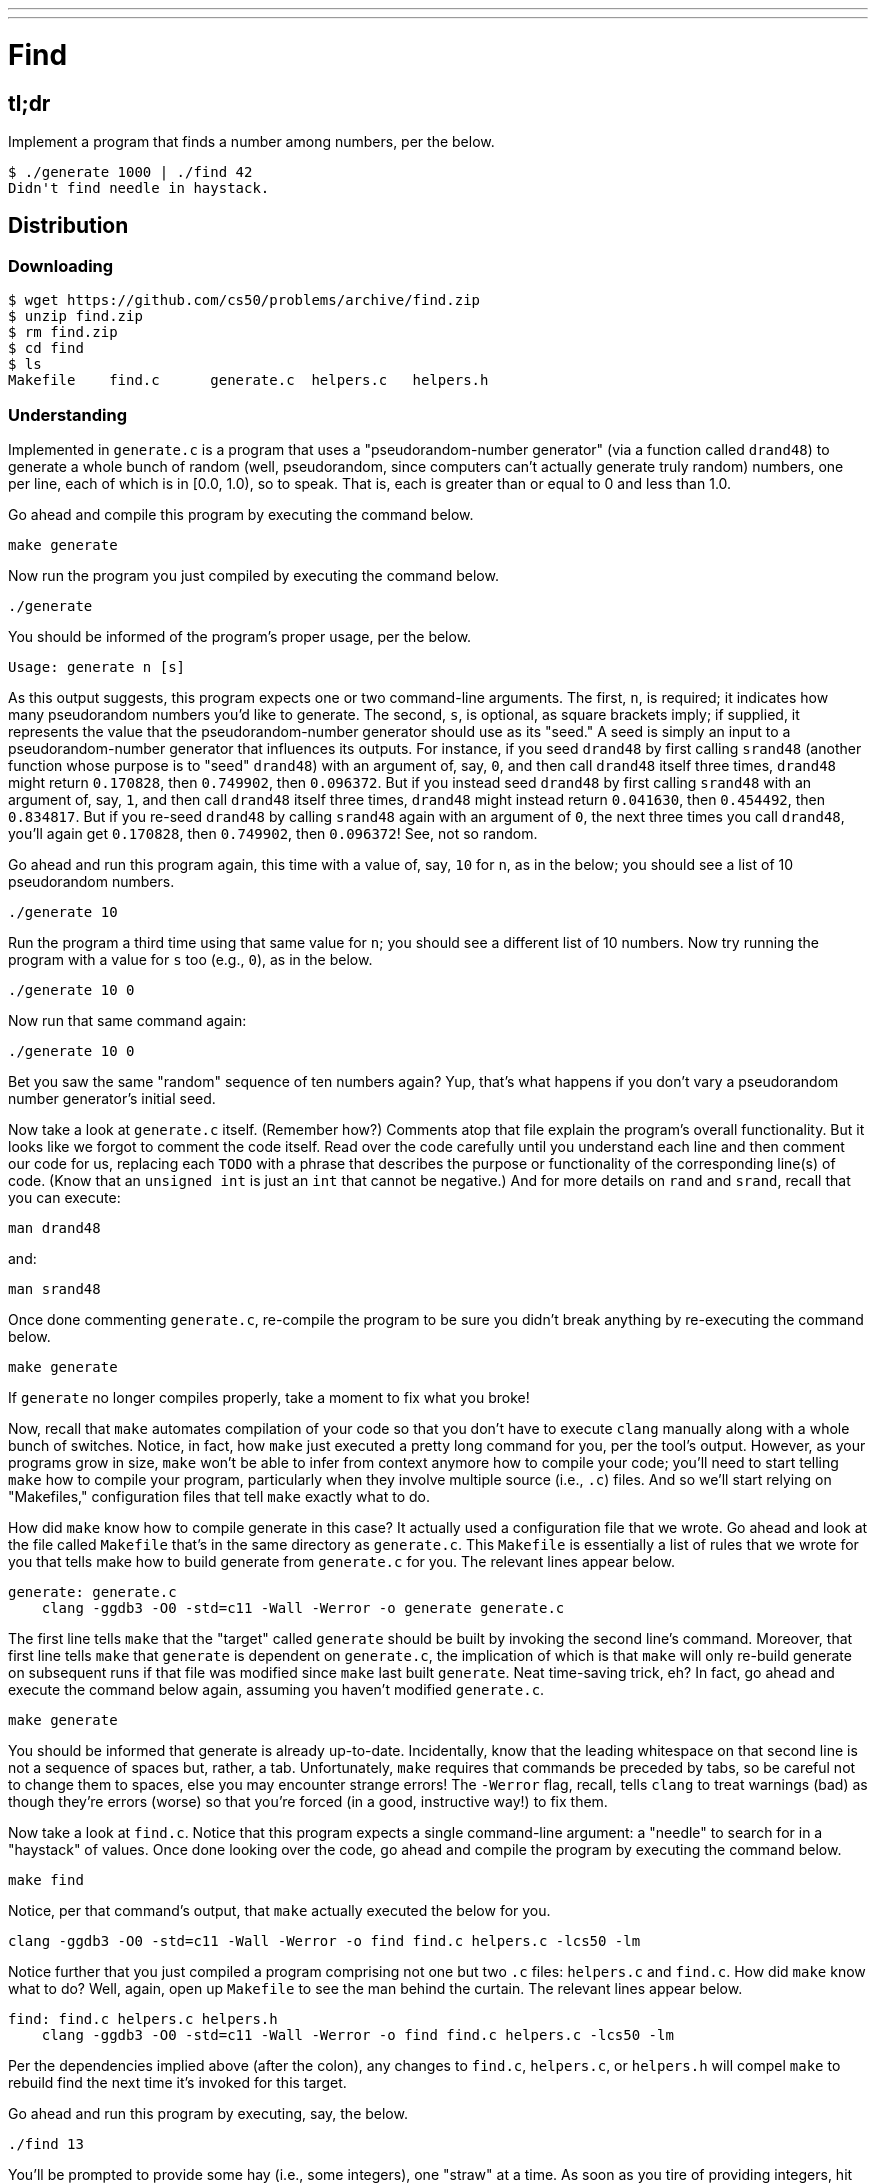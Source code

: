 ---
---

= Find

== tl;dr
 
Implement a program that finds a number among numbers, per the below.

[source,subs=quotes]
----
$ [underline]#./generate 1000 | ./find 42#
Didn't find needle in haystack.
----

== Distribution

=== Downloading

[source]
----
$ wget https://github.com/cs50/problems/archive/find.zip
$ unzip find.zip
$ rm find.zip
$ cd find
$ ls
Makefile    find.c      generate.c  helpers.c   helpers.h
----

=== Understanding

Implemented in `generate.c` is a program that uses a "pseudorandom-number generator" (via a function called `drand48`) to generate a whole bunch of random (well, pseudorandom, since computers can't actually generate truly random) numbers, one per line, each of which is in [0.0, 1.0), so to speak. That is, each is greater than or equal to 0 and less than 1.0.

Go ahead and compile this program by executing the command below.

[source]
----
make generate
----

Now run the program you just compiled by executing the command below.

[source]
----
./generate
----

You should be informed of the program's proper usage, per the below.

[source]
----
Usage: generate n [s]
----

As this output suggests, this program expects one or two command-line arguments. The first, `n`, is required; it indicates how many pseudorandom numbers you'd like to generate. The second, `s`, is optional, as square brackets imply; if supplied, it represents the value that the pseudorandom-number generator should use as its "seed." A seed is simply an input to a pseudorandom-number generator that influences its outputs. For instance, if you seed `drand48` by first calling `srand48` (another function whose purpose is to "seed" `drand48`) with an argument of, say, `0`, and then call `drand48` itself three times, `drand48` might return `0.170828`, then `0.749902`, then `0.096372`. But if you instead seed `drand48` by first calling `srand48` with an argument of, say, `1`, and then call `drand48` itself three times, `drand48` might instead return `0.041630`, then `0.454492`, then `0.834817`. But if you re-seed `drand48` by calling `srand48` again with an argument of `0`, the next three times you call `drand48`, you'll again get `0.170828`, then `0.749902`, then `0.096372`! See, not so random.

Go ahead and run this program again, this time with a value of, say, `10` for `n`, as in the below; you should see a list of 10 pseudorandom numbers.

[source]
----
./generate 10
----

Run the program a third time using that same value for `n`; you should see a different list of 10 numbers. Now try running the program with a value for `s` too (e.g., `0`), as in the below.

[source]
----
./generate 10 0
----

Now run that same command again:

[source]
----
./generate 10 0
----

Bet you saw the same "random" sequence of ten numbers again? Yup, that's what happens if you don't vary a pseudorandom number generator's initial seed.

Now take a look at `generate.c` itself. (Remember how?) Comments atop that file explain the program's overall functionality. But it looks like we forgot to comment the code itself. Read over the code carefully until you understand each line and then comment our code for us, replacing each `TODO` with a phrase that describes the purpose or functionality of the corresponding line(s) of code. (Know that an `unsigned int` is just an `int` that cannot be negative.) And for more details on `rand` and `srand`, recall that you can execute:

[source]
----
man drand48
----

and:

[source]
----
man srand48
----

Once done commenting `generate.c`, re-compile the program to be sure you didn't break anything by re-executing the command below.

[source]
----
make generate
---- 

If `generate` no longer compiles properly, take a moment to fix what you broke!

Now, recall that `make` automates compilation of your code so that you don't have to execute `clang` manually along with a whole bunch of switches. Notice, in fact, how `make` just executed a pretty long command for you, per the tool's output. However, as your programs grow in size, `make` won't be able to infer from context anymore how to compile your code; you'll need to start telling `make` how to compile your program, particularly when they involve multiple source (i.e., `.c`) files. And so we'll start relying on "Makefiles," configuration files that tell `make` exactly what to do.

How did `make` know how to compile generate in this case? It actually used a configuration file that we wrote. Go ahead and look at the file called `Makefile` that's in the same directory as `generate.c`. This `Makefile` is essentially a list of rules that we wrote for you that tells make how to build generate from `generate.c` for you. The relevant lines appear below.

[source,Makefile]
----
generate: generate.c
    clang -ggdb3 -O0 -std=c11 -Wall -Werror -o generate generate.c
----

The first line tells `make` that the "target" called `generate` should be built by invoking the second line's command. Moreover, that first line tells `make` that `generate` is dependent on `generate.c`, the implication of which is that `make` will only re-build generate on subsequent runs if that file was modified since `make` last built `generate`. Neat time-saving trick, eh? In fact, go ahead and execute the command below again, assuming you haven't modified `generate.c`.

[source]
----
make generate
----

You should be informed that generate is already up-to-date. Incidentally, know that the leading whitespace on that second line is not a sequence of spaces but, rather, a tab. Unfortunately, `make` requires that commands be preceded by tabs, so be careful not to change them to spaces, else you may encounter strange errors! The `-Werror` flag, recall, tells `clang` to treat warnings (bad) as though they're errors (worse) so that you're forced (in a good, instructive way!) to fix them.

Now take a look at `find.c`. Notice that this program expects a single command-line argument: a "needle" to search for in a "haystack" of values. Once done looking over the code, go ahead and compile the program by executing the command below.

[source]
----
make find
----

Notice, per that command's output, that `make` actually executed the below for you.

[source]
----
clang -ggdb3 -O0 -std=c11 -Wall -Werror -o find find.c helpers.c -lcs50 -lm
----

Notice further that you just compiled a program comprising not one but two `.c` files: `helpers.c` and `find.c`. How did `make` know what to do? Well, again, open up `Makefile` to see the man behind the curtain. The relevant lines appear below.

[source,Makefile]
----
find: find.c helpers.c helpers.h
    clang -ggdb3 -O0 -std=c11 -Wall -Werror -o find find.c helpers.c -lcs50 -lm
----

Per the dependencies implied above (after the colon), any changes to `find.c`, `helpers.c`, or `helpers.h` will compel `make` to rebuild find the next time it's invoked for this target.

Go ahead and run this program by executing, say, the below.

[source]
----
./find 13
----

You'll be prompted to provide some hay (i.e., some integers), one "straw" at a time. As soon as you tire of providing integers, hit ctrl-d to send the program an `EOF` (end-of-file) character. That character will compel `get_int` from the CS50 Library to return `INT_MAX`, a constant that, per `find.c`, will compel `find` to stop prompting for hay. The program will then look for that needle in the hay you provided, ultimately reporting whether the former was found in the latter. In short, this program searches an array for some value. At least, it should, but it won't find anything yet! That's where you come in. More on your role in a bit.

In turns out you can automate this process of providing hay, though, by "piping" the output of `generate` into `find` as input. For instance, the command below passes 1,000 pseudorandom numbers to `find`, which then searches those values for `42`.

[source]
----
./generate 1000 | ./find 42
----

Note that, when piping output from `generate` into `find` in this manner, you won't actually see ``generate``'s numbers, but you will see ``find``'s prompts.

Alternatively, you can "redirect" ``generate``'s output to a file with a command like the below.

[source]
----
./generate 1000 > numbers.txt
----

You can then redirect that file's contents as input to `find` with the command below.

[source]
----
./find 42 < numbers.txt
----

Let's finish looking at that `Makefile`. Notice the line below.

[source]
----
all: find generate
----

This target implies that you can build both `generate` and `find` simply by executing the below.

[source]
----
make all
----

Even better, the below is equivalent (because `make` builds a ``Makefile``'s first target by default).

[source]
----
make
----

If only you could whittle this whole problem set down to a single command! Finally, notice these last lines in `Makefile`:

[source]
----
clean:
    rm -f *.o a.out core find generate 
----

This target allows you to delete all files ending in `.o` or called `core` (more on that soon!), `find`, or `generate` simply by executing the command below.

[source]
----
make clean
----

Be careful not to add, say, `*.c` to that last line in `Makefile`! (Why?)

Notice now that, in `find.c`, `main` calls `search`, a function declared in `helpers.h`. Unfortunately, we forgot to implement that function fully in `helpers.c`! Indeed, take a peek at `helpers.c`, and you'll see that `search` always returns `false`, whether or not `value` is in `values`. To be sure, we could have put the contents of `helpers.h` and `helpers.c` in `find.c` itself. But it's sometimes better to organize programs into multiple files, especially when some functions are essentially "utility functions" that might later prove useful to other programs as well, much like those in the CS50 Library. 

Notice too, per `helpers.h`, that the prototype for `search` is:

[source,c]
----
bool search(int value, int values[], int n);
----

And the prototype for `sort` is:

[source,c]
----
void sort(int values[], int n);
----

Both functions take an array, `values`, as one of their arguments as well as an integer, `n`, the size of that array. That's because, when passing an array to a function, you have to pass in its size separately; you can't infer an array's size from the array itself.

== Specification

Complete the implementation of `find` by completing the implementation of `search` and `sort` in `helpers.c`.

=== `search`

* Your implementation must return `false` immediately if `n` is non-positive.
* Your implementation must return `true` if `value` is in `values` and `false` if `value` is not in `values`. 
* The running time of your implementation must be in _O_(log _n_).

=== `sort`

* Your implemenation must sort, from smallest to largest, the array of numbers that it's passed.
* The running time of your implementation must be in _O_(_n_^2^), where _n_ is the array's size. 
* You may not alter the function's declaration. Its prototype must remain:
+
[source,c]
----
void sort(int values[], int n);
----

== Walkthroughs

=== search

video::qDH1kHKlOYI[youtube]

=== sort

video::eXeP__gBMrM[youtube]

== Usage

Your program should behave per the examples below. Assumed that the underlined text is what some user has typed.

[source,subs=quotes]
----
$ [underline]#./find TODO#
----

== Testing

When ready to check the correctness of your program, try running the command below.

[source]
----
./generate 1000 50 | ./find 127
----

Because one of the numbers outputted by `generate`, when seeded with `50`, is `127`, your code should find that "needle"! By contrast, try running the command below as well.

[source]
----
./generate 1000 50 | ./find 128
----

Because `128` is not among the numbers outputted by `generate`, when seeded with `50`, your code shouldn't find that needle. Best to try some other tests as well, as by running `generate` with some seed, taking a look at its output, then piping that same output to `find`, looking for a "needle" you know to be among the "hay".

Incidentally, note that `main` in `find.c` is written in such a way that `find` returns `0` if the needle is found, else it returns `1`. You can check the so-called "exit code" with which `main` returns by executing 

[source]
----
echo $?
----

after running some other command. For instance, assuming your implementation of `search` is correct, if you run

[source]
----
./generate 1000 50 | ./find 127
echo $?
----

you should see `0`, since `127` is, again, among the 1,000 numbers outputted by `generate` when seeded with `50`, and so `search` (written by you) should return `true`, in which case `main` (written by us) should return (i.e., exit with) `0`. By contrast, assuming your implementation of `search` is correct, if you run

[source]
----
./generate 1000 50 | ./find 128
echo $?
----

you should see `1`, since `128` is, again, not among the 1,000 numbers outputted by `generate` when seeded with `50`, and so `search` (written by you) should return `false`, in which case `main` (written by us) should return (i.e., exit with) `1`. Make sense?

=== `check50`

[source]
----
check50 2016.find.less helpers.c
----

== Staff's Solution

[source]
----
~cs50/pset3/find
----

== Hints

Before you implement `search` in _O_(log _n_) time, you might want to implement it temporarily in _O_(_n_) time, as with linear search, if only because it's a bit easier to get right. That way, you can move on to `sort`, knowing that `search` already works. And once `sort` works, you can go back and re-implement `search` in _O_(log _n_) time, as with binary search. Just remember to!

Ultimately, you are welcome to implement `search` iteratively (with a loop) or recursively (wherein a function calls itself). If you pursue the latter, though, know that you may not change our declaration of `search`, but you may write a new, recursive function (that perhaps takes different parameters) that `search` itself calls.  

For `sort`, odds are you'll want to implement bubble sort, selection sort, or insertion sort! Just realize that there's no one "right" way to implement any of those algorithms; variations abound. In fact, you're welcome to improve upon them as you see fit, so long as your implementation remains in _O_(_n_^2^). Although you may not alter our declaration of `sort`, you're welcome to define your own function(s) in `helpers.c` that `sort` itself may then call.

We leave it to you to determine how best to test your implementation of `search` and `sort`. But don't forget that `eprintf` is your friend while debugging! And don't forget that you can generate the same sequence of pseudorandom numbers again and again by explicitly specifying ``generate``'s seed.

== FAQs

_None so far! Reload this page periodically to check if any arise!_

== CHANGELOG

* 2016-09-17
** Corrected "non-negative" to "non-positive."
* 2016-09-16
** Initial release.
